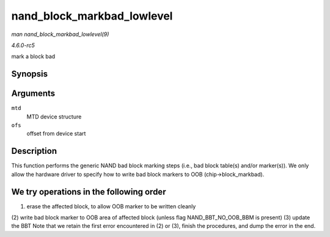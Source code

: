 .. -*- coding: utf-8; mode: rst -*-

.. _API-nand-block-markbad-lowlevel:

===========================
nand_block_markbad_lowlevel
===========================

*man nand_block_markbad_lowlevel(9)*

*4.6.0-rc5*

mark a block bad


Synopsis
========

.. c:function:: int nand_block_markbad_lowlevel( struct mtd_info * mtd, loff_t ofs )

Arguments
=========

``mtd``
    MTD device structure

``ofs``
    offset from device start


Description
===========

This function performs the generic NAND bad block marking steps (i.e.,
bad block table(s) and/or marker(s)). We only allow the hardware driver
to specify how to write bad block markers to OOB (chip->block_markbad).


We try operations in the following order
========================================

(1) erase the affected block, to allow OOB marker to be written cleanly
(2) write bad block marker to OOB area of affected block (unless flag
NAND_BBT_NO_OOB_BBM is present) (3) update the BBT Note that we
retain the first error encountered in (2) or (3), finish the procedures,
and dump the error in the end.


.. ------------------------------------------------------------------------------
.. This file was automatically converted from DocBook-XML with the dbxml
.. library (https://github.com/return42/sphkerneldoc). The origin XML comes
.. from the linux kernel, refer to:
..
.. * https://github.com/torvalds/linux/tree/master/Documentation/DocBook
.. ------------------------------------------------------------------------------

